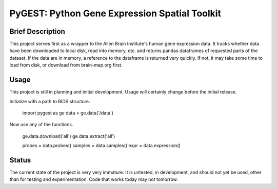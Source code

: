 ===============================================================================
PyGEST: Python Gene Expression Spatial Toolkit
===============================================================================

Brief Description
-----------------

This project serves first as a wrapper to the Allen Brain Institute's human
gene expression data. It tracks whether data have been downloaded to local
disk, read into memory, etc. and returns pandas dataframes of requested parts
of the dataset. If the data are in memory, a reference to the dataframe is
returned very quickly. If not, it may take some time to load from disk, or
download from brain-map.org first.

Usage
-----

This project is still in planning and initial development. Usage will
certainly change before the initial release.

Initialize with a path to BIDS structure.

    import pygest as ge
    data = ge.data('/data')

Now use any of the functions.

    ge.data.download('all')
    ge.data.extract('all')

    probes = data.probes()
    samples = data.samples()
    expr = data.expression()

Status
------

The current state of the project is very very immature. It is untested, in
development, and should not yet be used, other than for testing and
experimentation. Code that works today may not tomorrow.

